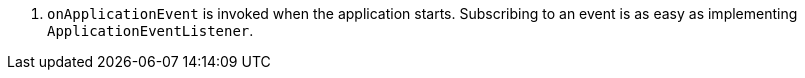 <.> `onApplicationEvent` is invoked when the application starts. Subscribing to an event is as easy as implementing `ApplicationEventListener`.